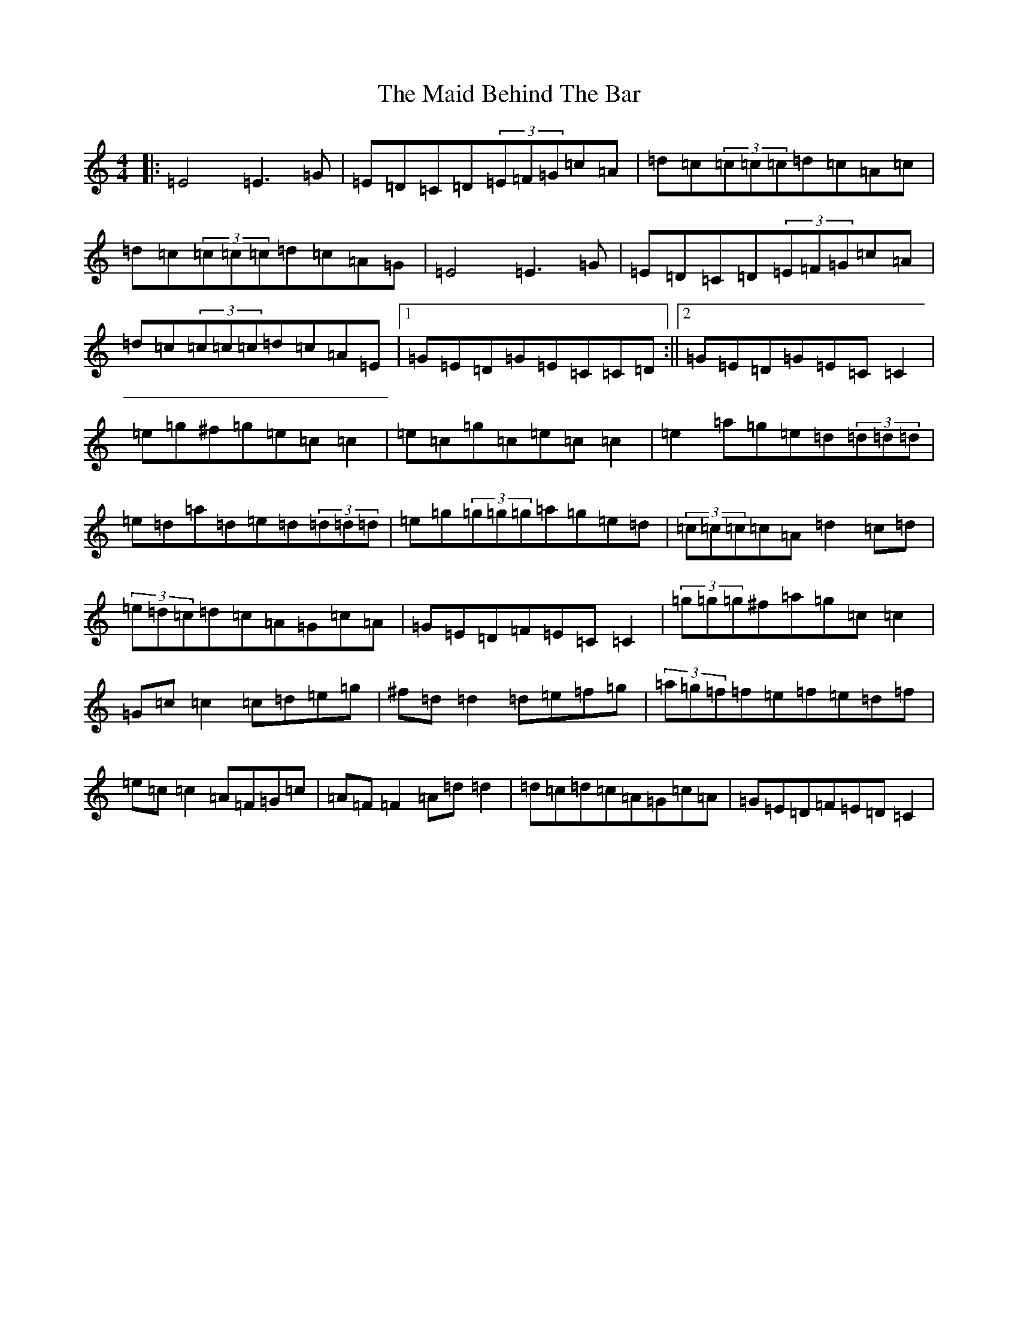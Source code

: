 X: 10500
T: Maid Behind The Bar, The
S: https://thesession.org/tunes/64#setting12513
Z: C Major
R: reel
M: 4/4
L: 1/8
K: C Major
|:=E4=E3=G|=E=D=C=D(3=E=F=G=c=A|=d=c(3=c=c=c=d=c=A=c|=d=c(3=c=c=c=d=c=A=G|=E4=E3=G|=E=D=C=D(3=E=F=G=c=A|=d=c(3=c=c=c=d=c=A=E|1=G=E=D=G=E=C=C=D:||2=G=E=D=G=E=C=C2|=e=g^f=g=e=c=c2|=e=c=g=c=e=c=c2|=e2=a=g=e=d(3=d=d=d|=e=d=a=d=e=d(3=d=d=d|=e=g(3=g=g=g=a=g=e=d|(3=c=c=c=c=A=d2=c=d|(3=e=d=c=d=c=A=G=c=A|=G=E=D=F=E=C=C2|(3=g=g=g^f=a=g=c=c2|=G=c=c2=c=d=e=g|^f=d=d2=d=e=f=g|(3=a=g=f=f=e=f=e=d=f|=e=c=c2=A=F=G=c|=A=F=F2=A=d=d2|=d=c=d=c=A=G=c=A|=G=E=D=F=E=D=C2|